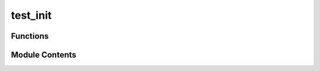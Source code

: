 test_init
=========

.. py:module:: test_init


Functions
---------

.. autoapisummary::

   test_init.test_unlock_through_env


Module Contents
---------------

.. py:function:: test_unlock_through_env()

